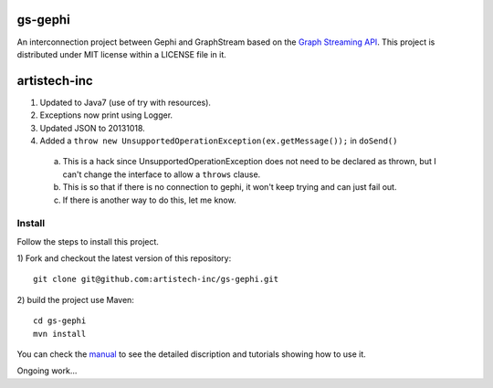 gs-gephi
========

An interconnection project between Gephi and GraphStream based on the `Graph Streaming API`_. This project is distributed under MIT license within a LICENSE file in it.

artistech-inc
=============
1) Updated to Java7 (use of try with resources).
2) Exceptions now print using Logger.
3) Updated JSON to 20131018.
4) Added a ``throw new UnsupportedOperationException(ex.getMessage());`` in ``doSend()``
 a) This is a hack since UnsupportedOperationException does not need to be declared as thrown, but I can't change the interface to allow a ``throws`` clause.
 b) This is so that if there is no connection to gephi, it won't keep trying and can just fail out.
 c) If there is another way to do this, let me know.

Install
-----------

Follow the steps to install this project.

1) Fork and checkout the latest version of this repository: 
::
  git clone git@github.com:artistech-inc/gs-gephi.git
2) build the project use Maven:
::
  cd gs-gephi
  mvn install

You can check the `manual`_ to see the detailed discription and tutorials showing how to use it.
 
Ongoing work...

.. _Graph Streaming API: http://wiki.gephi.org/index.php/Specification_-_GSoC_Graph_Streaming_API
.. _manual: https://github.com/graphstream/gs-gephi/wiki/JSONStream-Manual
